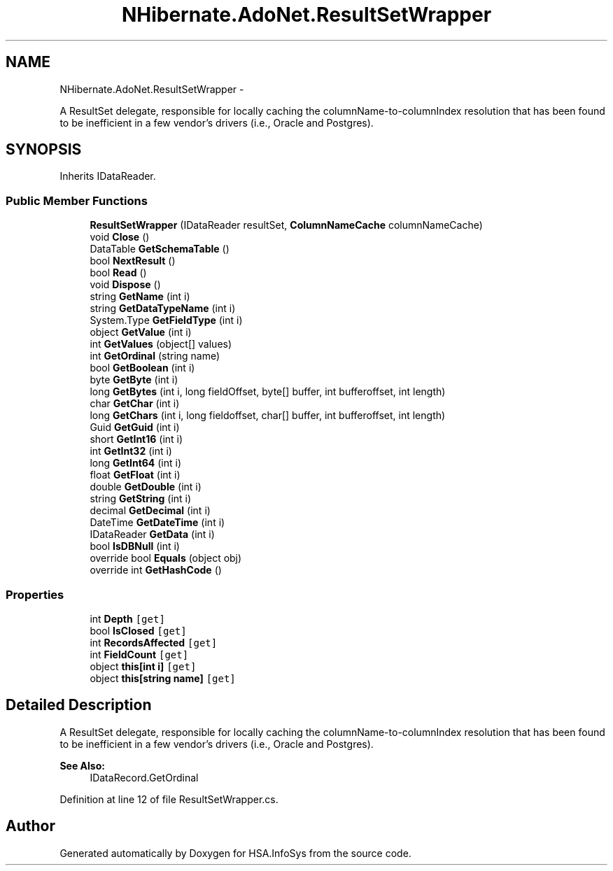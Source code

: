 .TH "NHibernate.AdoNet.ResultSetWrapper" 3 "Fri Jul 5 2013" "Version 1.0" "HSA.InfoSys" \" -*- nroff -*-
.ad l
.nh
.SH NAME
NHibernate.AdoNet.ResultSetWrapper \- 
.PP
A ResultSet delegate, responsible for locally caching the columnName-to-columnIndex resolution that has been found to be inefficient in a few vendor's drivers (i\&.e\&., Oracle and Postgres)\&.  

.SH SYNOPSIS
.br
.PP
.PP
Inherits IDataReader\&.
.SS "Public Member Functions"

.in +1c
.ti -1c
.RI "\fBResultSetWrapper\fP (IDataReader resultSet, \fBColumnNameCache\fP columnNameCache)"
.br
.ti -1c
.RI "void \fBClose\fP ()"
.br
.ti -1c
.RI "DataTable \fBGetSchemaTable\fP ()"
.br
.ti -1c
.RI "bool \fBNextResult\fP ()"
.br
.ti -1c
.RI "bool \fBRead\fP ()"
.br
.ti -1c
.RI "void \fBDispose\fP ()"
.br
.ti -1c
.RI "string \fBGetName\fP (int i)"
.br
.ti -1c
.RI "string \fBGetDataTypeName\fP (int i)"
.br
.ti -1c
.RI "System\&.Type \fBGetFieldType\fP (int i)"
.br
.ti -1c
.RI "object \fBGetValue\fP (int i)"
.br
.ti -1c
.RI "int \fBGetValues\fP (object[] values)"
.br
.ti -1c
.RI "int \fBGetOrdinal\fP (string name)"
.br
.ti -1c
.RI "bool \fBGetBoolean\fP (int i)"
.br
.ti -1c
.RI "byte \fBGetByte\fP (int i)"
.br
.ti -1c
.RI "long \fBGetBytes\fP (int i, long fieldOffset, byte[] buffer, int bufferoffset, int length)"
.br
.ti -1c
.RI "char \fBGetChar\fP (int i)"
.br
.ti -1c
.RI "long \fBGetChars\fP (int i, long fieldoffset, char[] buffer, int bufferoffset, int length)"
.br
.ti -1c
.RI "Guid \fBGetGuid\fP (int i)"
.br
.ti -1c
.RI "short \fBGetInt16\fP (int i)"
.br
.ti -1c
.RI "int \fBGetInt32\fP (int i)"
.br
.ti -1c
.RI "long \fBGetInt64\fP (int i)"
.br
.ti -1c
.RI "float \fBGetFloat\fP (int i)"
.br
.ti -1c
.RI "double \fBGetDouble\fP (int i)"
.br
.ti -1c
.RI "string \fBGetString\fP (int i)"
.br
.ti -1c
.RI "decimal \fBGetDecimal\fP (int i)"
.br
.ti -1c
.RI "DateTime \fBGetDateTime\fP (int i)"
.br
.ti -1c
.RI "IDataReader \fBGetData\fP (int i)"
.br
.ti -1c
.RI "bool \fBIsDBNull\fP (int i)"
.br
.ti -1c
.RI "override bool \fBEquals\fP (object obj)"
.br
.ti -1c
.RI "override int \fBGetHashCode\fP ()"
.br
.in -1c
.SS "Properties"

.in +1c
.ti -1c
.RI "int \fBDepth\fP\fC [get]\fP"
.br
.ti -1c
.RI "bool \fBIsClosed\fP\fC [get]\fP"
.br
.ti -1c
.RI "int \fBRecordsAffected\fP\fC [get]\fP"
.br
.ti -1c
.RI "int \fBFieldCount\fP\fC [get]\fP"
.br
.ti -1c
.RI "object \fBthis[int i]\fP\fC [get]\fP"
.br
.ti -1c
.RI "object \fBthis[string name]\fP\fC [get]\fP"
.br
.in -1c
.SH "Detailed Description"
.PP 
A ResultSet delegate, responsible for locally caching the columnName-to-columnIndex resolution that has been found to be inefficient in a few vendor's drivers (i\&.e\&., Oracle and Postgres)\&. 


.PP
\fBSee Also:\fP
.RS 4
IDataRecord\&.GetOrdinal
.PP
.RE
.PP

.PP
Definition at line 12 of file ResultSetWrapper\&.cs\&.

.SH "Author"
.PP 
Generated automatically by Doxygen for HSA\&.InfoSys from the source code\&.
